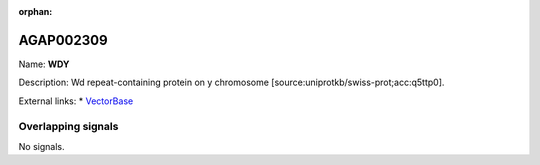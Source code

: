 :orphan:

AGAP002309
=============



Name: **WDY**

Description: Wd repeat-containing protein on y chromosome [source:uniprotkb/swiss-prot;acc:q5ttp0].

External links:
* `VectorBase <https://www.vectorbase.org/Anopheles_gambiae/Gene/Summary?g=AGAP002309>`_

Overlapping signals
-------------------



No signals.


